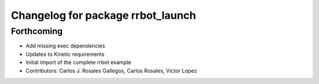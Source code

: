 ^^^^^^^^^^^^^^^^^^^^^^^^^^^^^^^^^^
Changelog for package rrbot_launch
^^^^^^^^^^^^^^^^^^^^^^^^^^^^^^^^^^

Forthcoming
-----------
* Add missing exec dependencies
* Updates to Kinetic requirements
* Initial import of the complete rrbot example
* Contributors: Carlos J. Rosales Gallegos, Carlos Rosales, Victor Lopez
